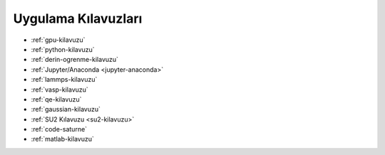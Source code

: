 
.. _uyg-kilavuz:

=================================
Uygulama Kılavuzları
=================================

* :ref:`gpu-kilavuzu`

* :ref:`python-kilavuzu`

* :ref:`derin-ogrenme-kilavuzu`

* :ref:`Jupyter/Anaconda <jupyter-anaconda>`

* :ref:`lammps-kilavuzu`

* :ref:`vasp-kilavuzu`

* :ref:`qe-kilavuzu`

* :ref:`gaussian-kilavuzu`

* :ref:`SU2 Kılavuzu <su2-kilavuzu>`

* :ref:`code-saturne`

* :ref:`matlab-kilavuzu`
